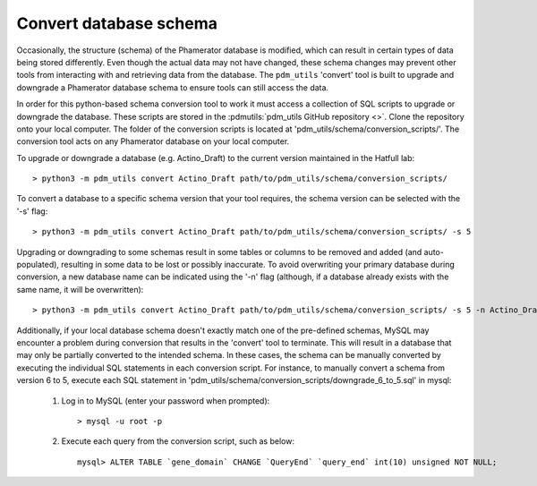 Convert database schema
======================================

Occasionally, the structure (schema) of the Phamerator database is modified, which can result in certain types of data being stored differently. Even though the actual data may not have changed, these schema changes may prevent other tools from interacting with and retrieving data from the database. The ``pdm_utils`` 'convert' tool is built to upgrade and downgrade a Phamerator database schema to ensure tools can still access the data.

In order for this python-based schema conversion tool to work it must access a collection of SQL scripts to upgrade or downgrade the database. These scripts are stored in the :pdmutils:`pdm_utils GitHub repository <>`. Clone the repository onto your local computer. The folder of the conversion scripts is located at 'pdm_utils/schema/conversion_scripts/'. The conversion tool acts on any Phamerator database on your local computer.

To upgrade or downgrade a database (e.g. Actino_Draft) to the current version maintained in the Hatfull lab::

    > python3 -m pdm_utils convert Actino_Draft path/to/pdm_utils/schema/conversion_scripts/


To convert a database to a specific schema version that your tool requires, the schema version can be selected with the '-s' flag::

    > python3 -m pdm_utils convert Actino_Draft path/to/pdm_utils/schema/conversion_scripts/ -s 5

Upgrading or downgrading to some schemas result in some tables or columns to be removed and added (and auto-populated), resulting in some data to be lost or possibly inaccurate. To avoid overwriting your primary database during conversion, a new database name can be indicated using the '-n' flag (although, if a database already exists with the same name, it will be overwritten)::

    > python3 -m pdm_utils convert Actino_Draft path/to/pdm_utils/schema/conversion_scripts/ -s 5 -n Actino_Draft_s5

Additionally, if your local database schema doesn't exactly match one of the pre-defined schemas, MySQL may encounter a problem during conversion that results in the 'convert' tool to terminate. This will result in a database that may only be partially converted to the intended schema. In these cases, the schema can be manually converted by executing the individual SQL statements in each conversion script. For instance, to manually convert a schema from version 6 to 5, execute each SQL statement in 'pdm_utils/schema/conversion_scripts/downgrade_6_to_5.sql' in mysql:

    1. Log in to MySQL (enter your password when prompted)::

        > mysql -u root -p

    2. Execute each query from the conversion script, such as below::

        mysql> ALTER TABLE `gene_domain` CHANGE `QueryEnd` `query_end` int(10) unsigned NOT NULL;
